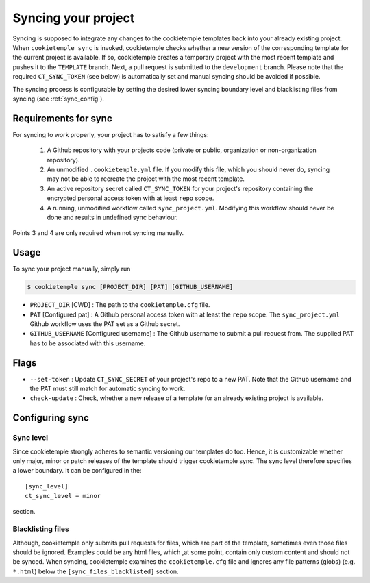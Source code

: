 .. _sync:

=======================
Syncing your project
=======================

Syncing is supposed to integrate any changes to the cookietemple templates back into your already existing project.
When ``cookietemple sync`` is invoked, cookietemple checks whether a new version of the corresponding template for the current project is available.
If so, cookietemple creates a temporary project with the most recent template and pushes it to the ``TEMPLATE`` branch.
Next, a pull request is submitted to the ``development`` branch.
Please note that the required ``CT_SYNC_TOKEN`` (see below) is automatically set and manual syncing should be avoided if possible.


The syncing process is configurable by setting the desired lower syncing boundary level and blacklisting files from syncing (see :ref:`sync_config`).

Requirements for sync
------------------------

For syncing to work properly, your project has to satisfy a few things:

 1. A Github repository with your projects code (private or public, organization or non-organization repository).

 2. An unmodified ``.cookietemple.yml`` file. If you modify this file, which you should never do, syncing may not be able to recreate the project with the most recent template.

 3. An active repository secret called ``CT_SYNC_TOKEN`` for your project's repository containing the encrypted personal access token with at least ``repo`` scope.

 4. A running, unmodified workflow called ``sync_project.yml``. Modifying this workflow should never be done and results in undefined sync behaviour.

Points 3 and 4 are only required when not syncing manually.


Usage
---------

To sync your project manually, simply run

.. code-block:: console

    $ cookietemple sync [PROJECT_DIR] [PAT] [GITHUB_USERNAME]

- ``PROJECT_DIR`` [CWD] : The path to the ``cookietemple.cfg`` file.

- ``PAT`` [Configured pat] : A Github personal access token with at least the ``repo`` scope. The ``sync_project.yml`` Github workflow uses the PAT set as a Github secret.

- ``GITHUB_USERNAME`` [Configured username] : The Github username to submit a pull request from. The supplied PAT has to be associated with this username.

Flags
-------

- ``--set-token`` : Update ``CT_SYNC_SECRET`` of your project's repo to a new PAT. Note that the Github username and the PAT must still match for automatic syncing to work.

- ``check-update`` : Check, whether a new release of a template for an already existing project is available.

Configuring sync
-----------------------

.. _sync_config:

Sync level
~~~~~~~~~~~~~~~~

Since cookietemple strongly adheres to semantic versioning our templates do too.
Hence, it is customizable whether only major, minor or patch releases of the template should trigger cookietemple sync.
The sync level therefore specifies a lower boundary. It can be configured in the::

    [sync_level]
    ct_sync_level = minor

section.

Blacklisting files
~~~~~~~~~~~~~~~~~~~~

Although, cookietemple only submits pull requests for files, which are part of the template, sometimes even those files should be ignored.
Examples could be any html files, which ,at some point, contain only custom content and should not be synced.
When syncing, cookietemple examines the ``cookietemple.cfg`` file and ignores any file patterns (globs) (e.g. ``*.html``) below the ``[sync_files_blacklisted]`` section.
